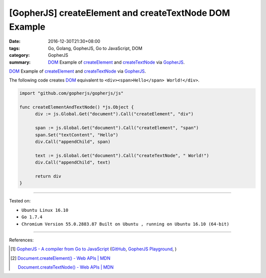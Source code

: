 [GopherJS] createElement and createTextNode DOM Example
#######################################################

:date: 2016-12-30T21:30+08:00
:tags: Go, Golang, GopherJS, Go to JavaScript, DOM
:category: GopherJS
:summary: DOM_ Example of createElement_ and createTextNode_ via GopherJS_.


DOM_ Example of createElement_ and createTextNode_ via GopherJS_.

The following code creates DOM_ equivalent to
``<div><span>Hello</span> World!</div>``.

.. code-block:: go

  import "github.com/gopherjs/gopherjs/js"

  func createElementAndTextNode() *js.Object {
  	div := js.Global.Get("document").Call("createElement", "div")

  	span := js.Global.Get("document").Call("createElement", "span")
  	span.Set("textContent", "Hello")
  	div.Call("appendChild", span)

  	text := js.Global.Get("document").Call("createTextNode", " World!")
  	div.Call("appendChild", text)

  	return div
  }

----

Tested on:

- ``Ubuntu Linux 16.10``
- ``Go 1.7.4``
- ``Chromium Version 55.0.2883.87 Built on Ubuntu , running on Ubuntu 16.10 (64-bit)``

----

References:

.. [1] `GopherJS - A compiler from Go to JavaScript <http://www.gopherjs.org/>`_
       (`GitHub <https://github.com/gopherjs/gopherjs>`__,
       `GopherJS Playground <http://www.gopherjs.org/playground/>`_,
       |godoc|)

.. [2] `Document.createElement() - Web APIs | MDN <https://developer.mozilla.org/en-US/docs/Web/API/Document/createElement>`_

       `Document.createTextNode() - Web APIs | MDN <https://developer.mozilla.org/en-US/docs/Web/API/Document/createTextNode>`_


.. _GopherJS: http://www.gopherjs.org/
.. _DOM: https://www.google.com/search?q=DOM
.. _createElement: https://developer.mozilla.org/en-US/docs/Web/API/Document/createElement
.. _createTextNode: https://developer.mozilla.org/en-US/docs/Web/API/Document/createTextNode

.. |godoc| image:: https://godoc.org/github.com/gopherjs/gopherjs/js?status.png
   :target: https://godoc.org/github.com/gopherjs/gopherjs/js
